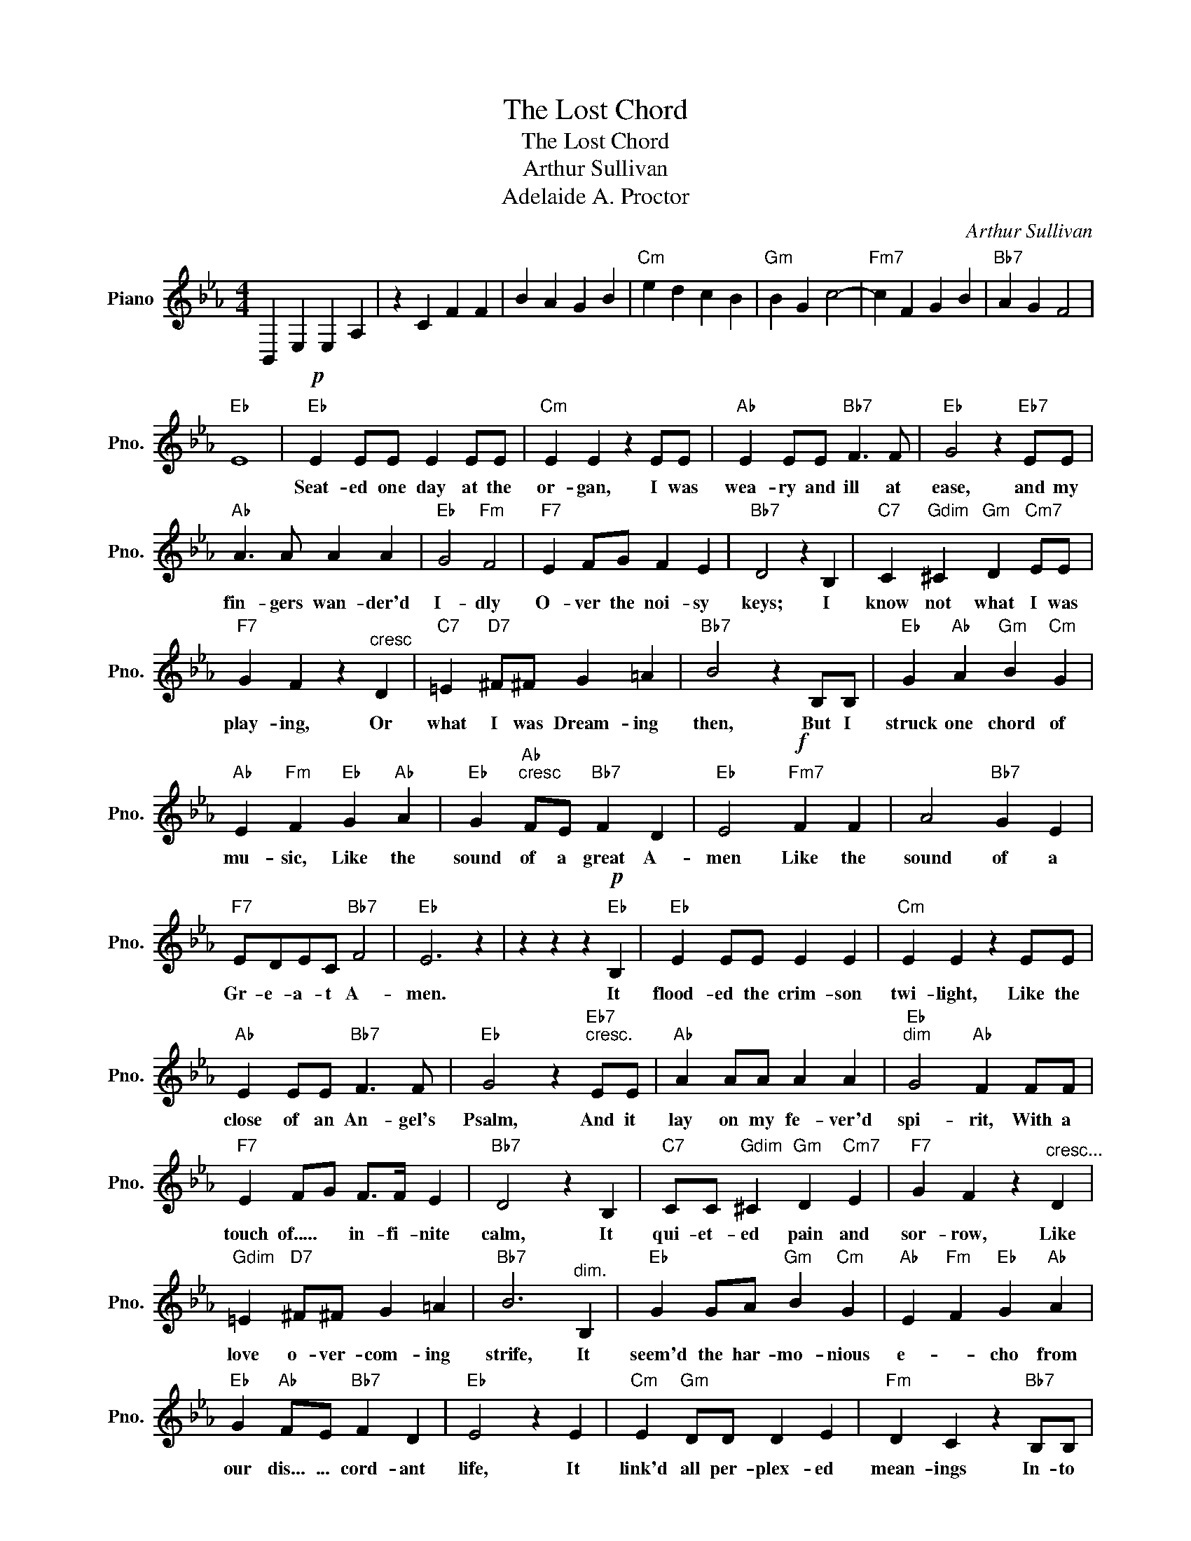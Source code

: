 X:1
T:The Lost Chord
T:The Lost Chord
T:Arthur Sullivan
T:Adelaide A. Proctor
C:Arthur Sullivan
Z:All Rights Reserved
L:1/4
M:4/4
K:Eb
V:1 treble nm="Piano" snm="Pno."
%%MIDI program 0
%%MIDI control 7 100
%%MIDI control 10 64
V:1
 B,, E, E, A, | z C F F | B A G B |"Cm" e d c B |"Gm" B G c2- |"Fm7" c F G B |"Bb7" A G F2 | %7
w: |||||||
"Eb" E4 |"Eb"!p! E E/E/ E E/E/ |"Cm" E E z E/E/ |"Ab" E E/E/"Bb7" F3/2 F/ |"Eb" G2 z"Eb7" E/E/ | %12
w: |Seat- ed one day at the|or- gan, I was|wea- ry and ill at|ease, and my|
"Ab" A3/2 A/ A A |"Eb" G2"Fm" F2 |"F7" E F/G/ F E |"Bb7" D2 z B, |"C7" C"Gdim" ^C"Gm" D"Cm7" E/E/ | %17
w: fin- gers wan- der'd|I- dly|O- ver the noi- sy|keys; I|know not what I was|
"F7" G F z"^cresc" D |"C7" =E"D7" ^F/^F/ G =A |"Bb7" B2 z B,/B,/ |"Eb" G"Ab" A"Gm" B"Cm" G | %21
w: play- ing, Or|what I was Dream- ing|then, But I|struck one chord of|
"Ab" E"Fm" F"Eb" G"Ab" A |"Eb" G"Ab""^cresc" F/E/"Bb7" F D |"Eb" E2"Fm7"!f! F F | A2"Bb7" G E | %25
w: mu- sic, Like the|sound of a great A-|men Like the|sound of a|
"F7" E/D/E/C/"Bb7" F2 |"Eb" E3 z | z z z"Eb"!p! B, |"Eb" E E/E/ E E |"Cm" E E z E/E/ | %30
w: Gr- e- a- t A-|men.|It|flood- ed the crim- son|twi- light, Like the|
"Ab" E E/E/"Bb7" F3/2 F/ |"Eb" G2 z"Eb7""^cresc." E/E/ |"Ab" A A/A/ A A |"Eb""^dim" G2"Ab" F F/F/ | %34
w: close of an An- gel's|Psalm, And it|lay on my fe- ver'd|spi- rit, With a|
"F7" E F/G/ F/>F/ E |"Bb7" D2 z B, |"C7" C/C/"Gdim" ^C"Gm" D"Cm7" E |"F7" G F z"^cresc..." D | %38
w: touch of..... * in- fi- nite|calm, It|qui- et- ed pain and|sor- row, Like|
"Gdim" =E"D7" ^F/^F/ G =A |"Bb7" B3"^dim." B, |"Eb" G G/A/"Gm" B"Cm" G |"Ab" E"Fm" F"Eb" G"Ab" A | %42
w: love o- ver- com- ing|strife, It|seem'd the har- mo- nious|e- * cho from|
"Eb" G"Ab" F/E/"Bb7" F D |"Eb" E2 z E |"Cm" E"Gm" D/D/ D E |"Fm" D C z"Bb7" B,/B,/ | %46
w: our dis... ... cord- ant|life, It|link'd all per- plex- ed|mean- ings In- to|
"Bb7" A2 A3/2 A/ |"Eb" G2 z"Cm" E | E"Gm" D/D/ D"Cm" E/E/ |"Fm" D C z C |"D7" C =B,/C/ D3/2 C/ | %51
w: one per- fect|peace, And|trem- bled a- way in- to|si- lence, As|if it were loth to|
"G" =B,2 z/ z/!f! G/G/ |"Fm" A A/A/ A3/2 A/ |"Cm" A G z G |"D7" ^F ^F ^F3/2 ^F/ |"G7" =F2 z F | %56
w: cease: I have|sought, but I seek it|vain- ly, That|one lost chord di-|vine, Which|
"C7" =E G/G/ c"Fm7" G/_E/ |"Cm" E"Gm" D z D |"Fm" C3/2 C/ C C |"Bb7"!<(! D3 E!<)! | F z z"Bb7" B, | %61
w: came from the soul of the|or- gan And|en- ter'd in- to|mine. *|* It|
"Eb" E E/E/"Cm" E E |"Cm" E E2 E |"Ab" E E/E/"Bb7" F3/2 F/ |"Eb" G2 z"Eb7" E |"Ab" A A/A/ A A/A/ | %66
w: may be that Death's bright|An- gel Will|speak in that chord a-|gain: It|may be that on- ly in|
"Eb" G2"Fm" F F |"Cm" E F/G/"Fm" F E |"Bb7" D2 z!f!"^Grandioso" B, |"Eb" B B/B/"Gm" G G | %70
w: Heav'n I shall|hear that.. * grand A-|men It|may be that Death's bright|
"Cm" E2"Fm" C C |"Fm7" A A/A/ F F |"Bb7" B,3"Eb7"!ff! E |"Ab" E"Abm" F/F/"Gm" G"Bb7" B/B/ | %74
w: An- gel will|speak in that chord a-|gain, It|may be that on- ly in|
"Cm" e2"Ab" E"Abm" A |"Eb" G3 G |"Fm7" E2"Bb7" !fermata!F2 |"Eb" E4- | E3 z |] %79
w: Heav'n I shall|hear that|grand A-|men||

